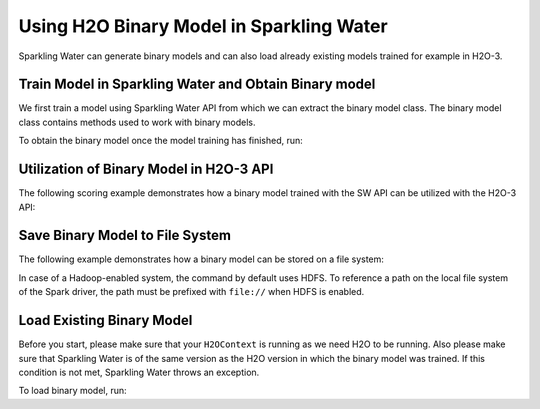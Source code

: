 Using H2O Binary Model in Sparkling Water
-----------------------------------------

Sparkling Water can generate binary models and can also load already existing
models trained for example in H2O-3.

Train Model in Sparkling Water and Obtain Binary model
~~~~~~~~~~~~~~~~~~~~~~~~~~~~~~~~~~~~~~~~~~~~~~~~~~~~~~

We first train a model using Sparkling Water API from which we can extract the binary model class.
The binary model class contains methods used to work with binary models.

.. content-tabs::

    .. tab-container:: Scala
        :title: Scala

        .. code:: scala

            import ai.h2o.sparkling._
            val hc = H2OContext.getOrCreate()

        Parse the data using H2O and convert them to Spark Frame

        .. code:: scala

            import org.apache.spark.SparkFiles
            spark.sparkContext.addFile("https://raw.githubusercontent.com/h2oai/sparkling-water/master/examples/smalldata/prostate/prostate.csv")
            val sparkDF = spark.read.option("header", "true").option("inferSchema", "true").csv(SparkFiles.get("prostate.csv"))

        Select algorithm, set the parameter ``keepBinaryModels`` to ``true``, train the model.

        .. code:: scala

            import ai.h2o.sparkling.ml.algos.H2OXGBoostClassifier
            val estimator = new H2OXGBoostClassifier().setLabelCol("CAPSULE").setKeepBinaryModels(true)
            val mojoModel = estimator.fit(sparkDF)

    .. tab-container:: Python
        :title: Python

        .. code:: python

            from pysparkling import *
            hc = H2OContext.getOrCreate()

        Parse the data using H2O and convert them to Spark Frame

        .. code:: python

            import h2o
            frame = h2o.import_file("https://raw.githubusercontent.com/h2oai/sparkling-water/master/examples/smalldata/prostate/prostate.csv")
            sparkDF = hc.asSparkFrame(frame)

        Select algorithm, set the parameter ``keepBinaryModels`` to ``True``, train the model.

        .. code:: python

            from pysparkling.ml import H2OXGBoostClassifier
            estimator = H2OXGBoostClassifier(labelCol = "CAPSULE", keepBinaryModels = True)
            mojoModel = estimator.fit(sparkDF)

To obtain the binary model once the model training has finished, run:

.. content-tabs::

    .. tab-container:: Scala
        :title: Scala

        .. code:: scala

            val binaryModel = estimator.getBinaryModel()

    .. tab-container:: Python
        :title: Python

        .. code:: python

            binaryModel = estimator.getBinaryModel()

Utilization of Binary Model in H2O-3 API
~~~~~~~~~~~~~~~~~~~~~~~~~~~~~~~~~~~~~~~~

The following scoring example demonstrates how a binary model trained with the SW API can be utilized with the H2O-3 API:

.. content-tabs::

    .. tab-container:: Python
        :title: Python

        .. code:: python

            h2oBinaryModel = h2o.get_model(binaryModel.modelId)
            h2oBinaryModel.predict(test_data=frame)

Save Binary Model to File System
~~~~~~~~~~~~~~~~~~~~~~~~~~~~~~~~

The following example demonstrates how a binary model can be stored on a file system:

.. content-tabs::

    .. tab-container:: Scala
        :title: Scala

        .. code:: scala

            val binaryModel = estimator.getBinaryModel()
            binaryModel.write("/tmp/binary.model")

    .. tab-container:: Python
        :title: Python

        .. code:: python

            binaryModel = estimator.getBinaryModel()
            binaryModel.write("/tmp/binary.model")

In case of a Hadoop-enabled system, the command by default uses HDFS. To reference a path on the local file system of
the Spark driver, the path must be prefixed with ``file://`` when HDFS is enabled.

Load Existing Binary Model
~~~~~~~~~~~~~~~~~~~~~~~~~~

Before you start, please make sure that your ``H2OContext`` is running as we need H2O to be running.
Also please make sure that Sparkling Water is of the same version as the H2O version in which
the binary model was trained. If this condition is not met, Sparkling Water throws an exception.

To load binary model, run:

.. content-tabs::

    .. tab-container:: Scala
        :title: Scala

        .. code:: Scala

            import ai.h2o.sparkling._
            import ai.h2o.sparkling.ml.models.H2OBinaryModel
            val hc = H2OContext.getOrCreate()
            val model = H2OBinaryModel.read(path)

    .. tab-container:: Python
        :title: Python

        .. code:: python

            from pysparkling import *
            from pysparkling.ml import H2OBinaryModel
            hc = H2OContext.getOrCreate()
            model = H2OBinaryModel.read(path)

    .. tab-container:: R
        :title: R

        .. code:: r

            library(rsparkling)
            sc <- spark_connect(master = "local")
            hc <- H2OContext.getOrCreate()
            model <- H2OBinaryModel.read(path)
